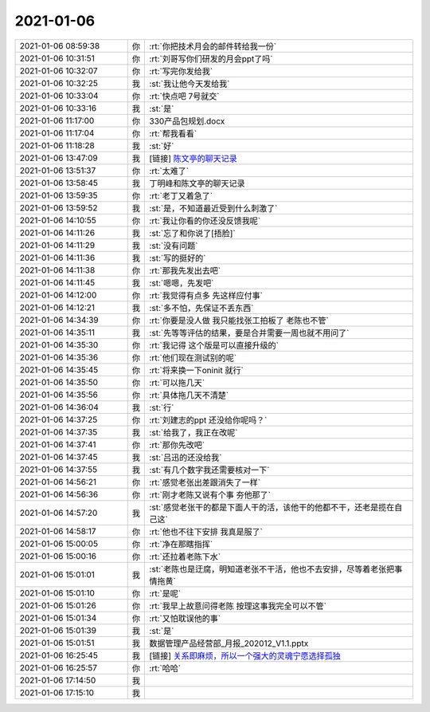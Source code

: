 2021-01-06
-------------

.. list-table::
   :widths: 25, 1, 60

   * - 2021-01-06 08:59:38
     - 你
     - :rt:`你把技术月会的邮件转给我一份`
   * - 2021-01-06 10:31:51
     - 你
     - :rt:`刘哥写你们研发的月会ppt了吗`
   * - 2021-01-06 10:32:07
     - 你
     - :rt:`写完你发给我`
   * - 2021-01-06 10:32:25
     - 我
     - :st:`我让他今天发给我`
   * - 2021-01-06 10:33:04
     - 你
     - :rt:`快点吧 7号就交`
   * - 2021-01-06 10:33:16
     - 我
     - :st:`是`
   * - 2021-01-06 11:17:00
     - 你
     - 330产品包规划.docx
   * - 2021-01-06 11:17:04
     - 你
     - :rt:`帮我看看`
   * - 2021-01-06 11:18:28
     - 我
     - :st:`好`
   * - 2021-01-06 13:47:09
     - 我
     - [链接] `陈文亭的聊天记录 <https://support.weixin.qq.com/cgi-bin/mmsupport-bin/readtemplate?t=page/favorite_record__w_unsupport>`_
   * - 2021-01-06 13:51:37
     - 你
     - :rt:`太难了`
   * - 2021-01-06 13:58:45
     - 我
     - 丁明峰和陈文亭的聊天记录
   * - 2021-01-06 13:59:35
     - 你
     - :rt:`老丁又着急了`
   * - 2021-01-06 13:59:52
     - 我
     - :st:`是，不知道最近受到什么刺激了`
   * - 2021-01-06 14:10:55
     - 你
     - :rt:`我让你看的你还没反馈我呢`
   * - 2021-01-06 14:11:26
     - 我
     - :st:`忘了和你说了[捂脸]`
   * - 2021-01-06 14:11:29
     - 我
     - :st:`没有问题`
   * - 2021-01-06 14:11:36
     - 我
     - :st:`写的挺好的`
   * - 2021-01-06 14:11:38
     - 你
     - :rt:`那我先发出去吧`
   * - 2021-01-06 14:11:45
     - 我
     - :st:`嗯嗯，先发吧`
   * - 2021-01-06 14:12:00
     - 你
     - :rt:`我觉得有点多 先这样应付事`
   * - 2021-01-06 14:12:21
     - 我
     - :st:`多不怕，先保证不丢东西`
   * - 2021-01-06 14:34:39
     - 你
     - :rt:`你要是没人做 我只能找张工拍板了 老陈也不管`
   * - 2021-01-06 14:35:11
     - 我
     - :st:`先等等评估的结果，要是合并需要一周也就不用问了`
   * - 2021-01-06 14:35:30
     - 你
     - :rt:`我记得 这个版是可以直接升级的`
   * - 2021-01-06 14:35:36
     - 你
     - :rt:`他们现在测试别的呢`
   * - 2021-01-06 14:35:45
     - 你
     - :rt:`将来换一下oninit 就行`
   * - 2021-01-06 14:35:50
     - 你
     - :rt:`可以拖几天`
   * - 2021-01-06 14:35:56
     - 你
     - :rt:`具体拖几天不清楚`
   * - 2021-01-06 14:36:04
     - 我
     - :st:`行`
   * - 2021-01-06 14:37:25
     - 你
     - :rt:`刘建志的ppt 还没给你呢吗？`
   * - 2021-01-06 14:37:35
     - 我
     - :st:`给我了，我正在改呢`
   * - 2021-01-06 14:37:41
     - 你
     - :rt:`那你先改吧`
   * - 2021-01-06 14:37:45
     - 我
     - :st:`吕迅的还没给我`
   * - 2021-01-06 14:37:55
     - 我
     - :st:`有几个数字我还需要核对一下`
   * - 2021-01-06 14:56:21
     - 你
     - :rt:`感觉老张出差跟消失了一样`
   * - 2021-01-06 14:56:36
     - 你
     - :rt:`刚才老陈又说有个事 夯他那了`
   * - 2021-01-06 14:57:20
     - 我
     - :st:`感觉老张干的都是下面人干的活，该他干的他都不干，还老是揽在自己这`
   * - 2021-01-06 14:58:17
     - 你
     - :rt:`他也不往下安排 我真是服了`
   * - 2021-01-06 15:00:05
     - 你
     - :rt:`净在那瞎指挥`
   * - 2021-01-06 15:00:16
     - 你
     - :rt:`还拉着老陈下水`
   * - 2021-01-06 15:01:01
     - 我
     - :st:`老陈也是迂腐，明知道老张不干活，他也不去安排，尽等着老张把事情拖黄`
   * - 2021-01-06 15:01:10
     - 你
     - :rt:`是呢`
   * - 2021-01-06 15:01:26
     - 你
     - :rt:`我早上故意问得老陈 按理这事我完全可以不管`
   * - 2021-01-06 15:01:34
     - 你
     - :rt:`又怕耽误他的事`
   * - 2021-01-06 15:01:39
     - 我
     - :st:`是`
   * - 2021-01-06 15:01:51
     - 我
     - 数据管理产品经营部_月报_202012_V1.1.pptx
   * - 2021-01-06 16:25:45
     - 我
     - [链接] `关系即麻烦，所以一个强大的灵魂宁愿选择孤独 <http://mp.weixin.qq.com/s?__biz=MzU2OTEwNjU3Ng==&mid=2247499436&idx=1&sn=9a4e3d4a6ebda6d33dfa5ee365758eb5&chksm=fc817753cbf6fe45cc8cad737a1a9a181fe960a0b6fb7b47e05615d0266f066e727307acd279&mpshare=1&scene=1&srcid=1217Vj3UExTbATGEcd7b94LE&sharer_sharetime=1609921531501&sharer_shareid=62fb900a1833e90e9d89107e4699d25e#rd>`_
   * - 2021-01-06 16:25:57
     - 你
     - :rt:`哈哈`
   * - 2021-01-06 17:14:50
     - 我
     - .. image:: /images/374344.jpg
          :width: 100px
   * - 2021-01-06 17:15:10
     - 我
     - .. image:: /images/374345.jpg
          :width: 100px